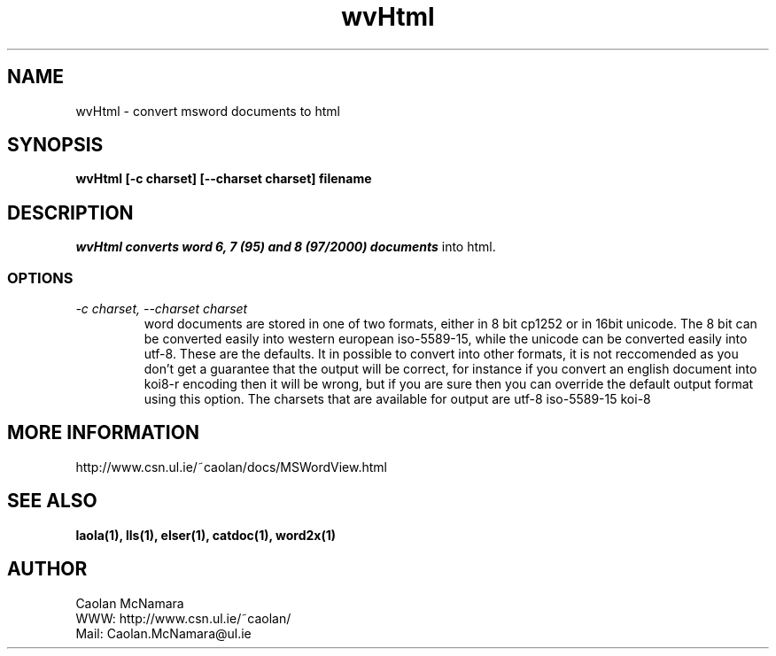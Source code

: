 .PU
.TH wvHtml 1 
.SH NAME
wvHtml \- convert msword documents to html
.SH SYNOPSIS
.ll +8
.B wvHtml [-c charset] [--charset charset] filename
.ll -8
.br
.SH DESCRIPTION
.I wvHtml converts word 6, 7 (95) and 8 (97/2000) documents
into html.
.SS OPTIONS
.TP
.I "\-c charset, \-\-charset charset"
word documents are stored in one of two formats, either in 8 bit
cp1252 or in 16bit unicode. The 8 bit can be converted easily into
western european iso-5589-15, while the unicode can be converted
easily into utf-8. These are the defaults. It in possible to
convert into other formats, it is not reccomended as you don't
get a guarantee that the output will be correct, for instance if
you convert an english document into koi8-r encoding then it will
be wrong, but if you are sure then you can override the default
output format using this option. The charsets that are available
for output are
utf-8
iso-5589-15
koi-8
.SH MORE INFORMATION
http://www.csn.ul.ie/~caolan/docs/MSWordView.html
.SH "SEE ALSO"
.BR laola(1), 
.BR lls(1), 
.BR elser(1), 
.BR catdoc(1), 
.BR word2x(1)
.SH "AUTHOR"
 Caolan McNamara 
 WWW: http://www.csn.ul.ie/~caolan/
 Mail: Caolan.McNamara@ul.ie
